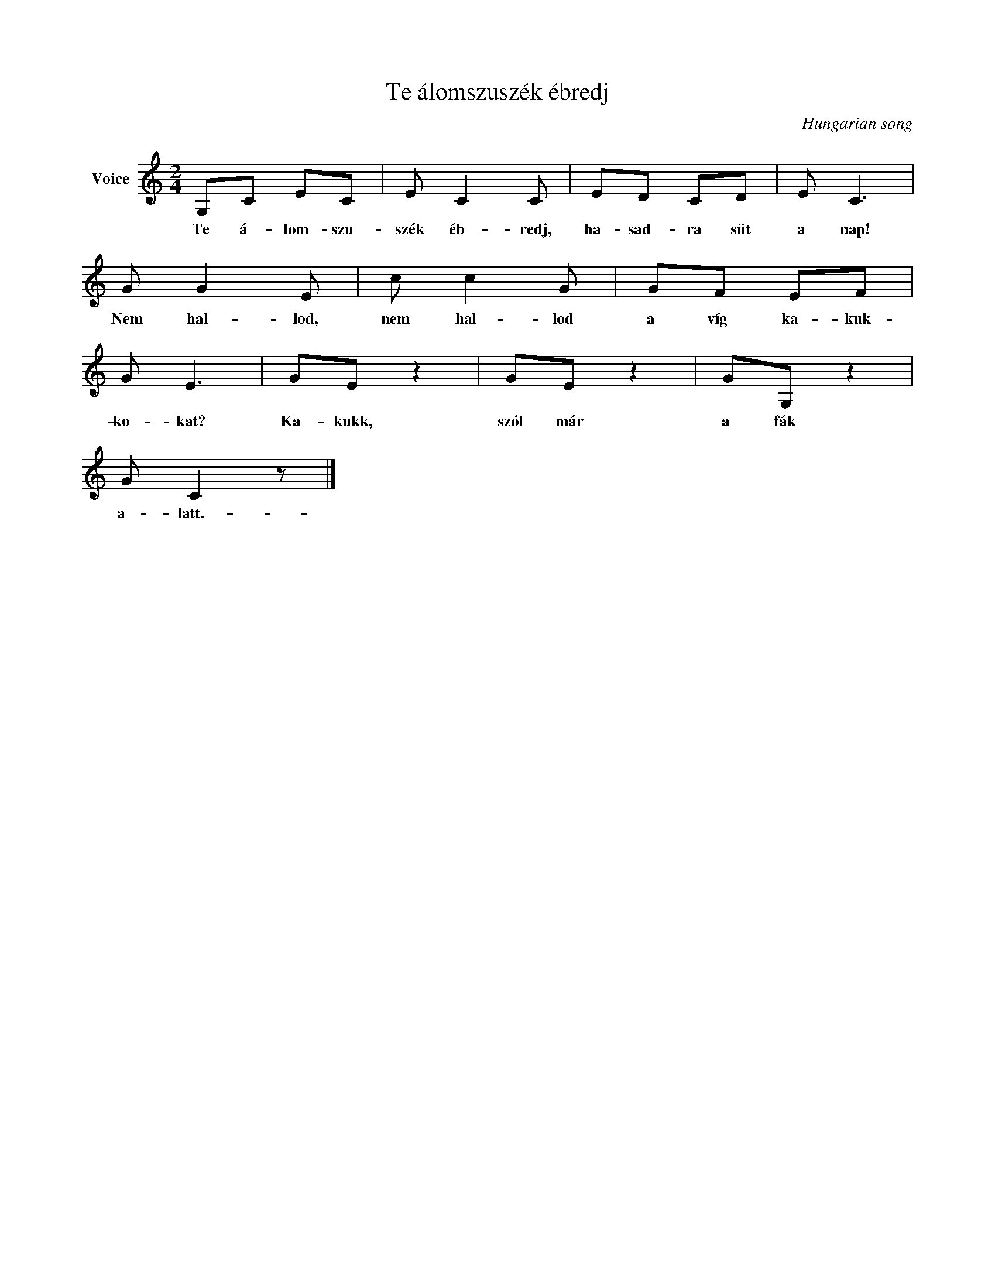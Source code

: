 X:1
T:Te álomszuszék ébredj
C:Hungarian song
Z:Public Domain
L:1/8
M:2/4
K:C
V:1 treble nm="Voice"
%%MIDI program 52
V:1
 G,C EC | E C2 C | ED CD | E C3 | G G2 E | c c2 G | GF EF | G E3 | GE z2 | GE z2 | GG, z2 | %11
w: Te á- lom- szu-|szék éb- redj,|ha- sad- ra süt|a nap!|Nem hal- lod,|nem hal- lod|a víg ka- kuk-|ko- kat?|Ka- kukk,|szól már|a fák|
 G C2 z |] %12
w: a- latt.-|

